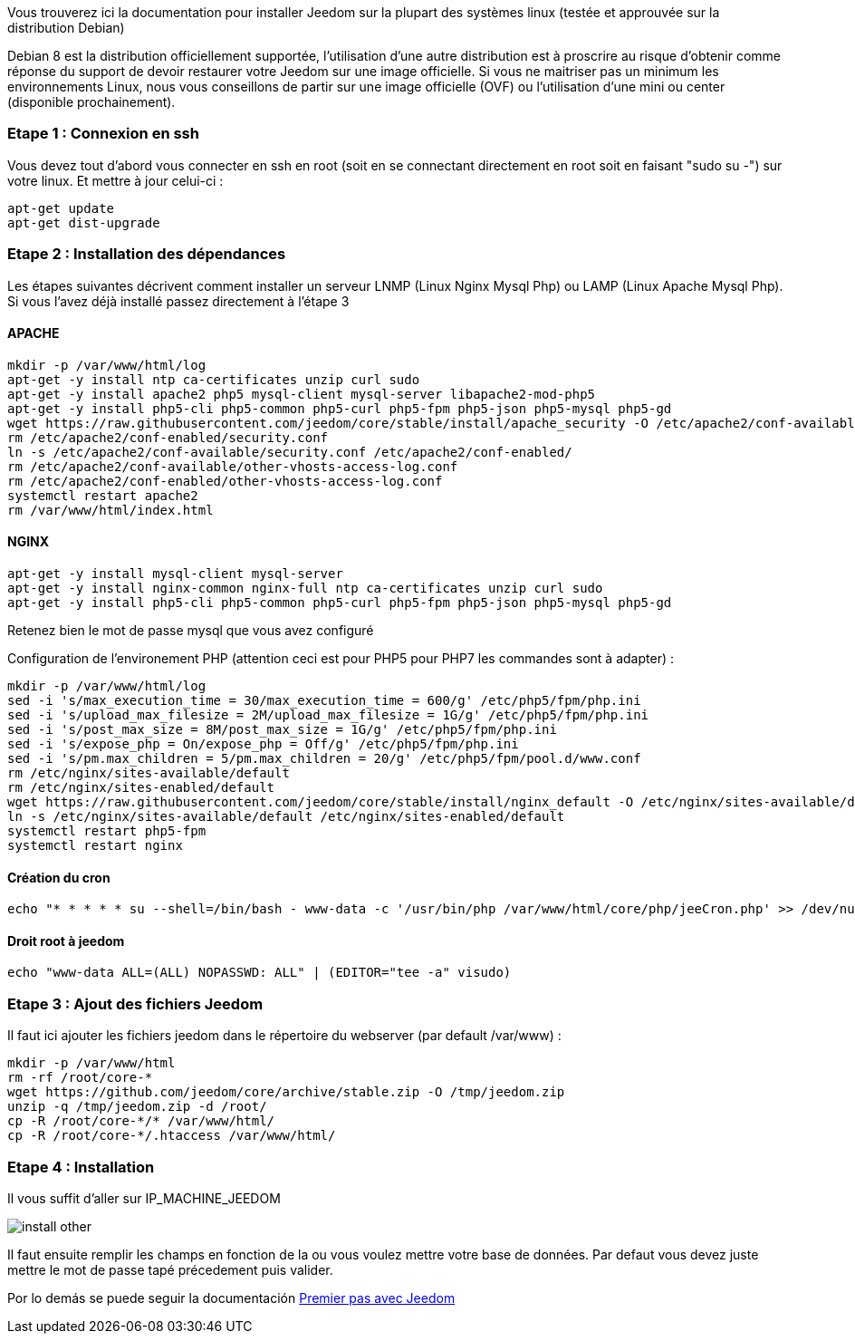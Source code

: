 Vous trouverez ici la documentation pour installer Jeedom sur la plupart des systèmes linux (testée et approuvée sur la distribution Debian)

[IMPORTANTE]
Debian 8 est la distribution officiellement supportée, l'utilisation d'une autre distribution est à proscrire au risque d'obtenir comme réponse du support de devoir restaurer votre Jeedom sur une image officielle.
Si vous ne maitriser pas un minimum les environnements Linux, nous vous conseillons de partir sur une image officielle (OVF) ou l'utilisation d'une mini ou center (disponible prochainement).

=== Etape 1 : Connexion en ssh

Vous devez tout d'abord vous connecter en ssh en root (soit en se connectant directement en root soit en faisant "sudo su -") sur votre linux. Et mettre à jour celui-ci : 

----
apt-get update
apt-get dist-upgrade
----

=== Etape 2 : Installation des dépendances

[IMPORTANTE]
Les étapes suivantes décrivent comment installer un serveur LNMP (Linux Nginx Mysql Php) ou LAMP (Linux Apache Mysql Php). Si vous l'avez déjà installé passez directement à l'étape 3

==== APACHE

----
mkdir -p /var/www/html/log
apt-get -y install ntp ca-certificates unzip curl sudo
apt-get -y install apache2 php5 mysql-client mysql-server libapache2-mod-php5
apt-get -y install php5-cli php5-common php5-curl php5-fpm php5-json php5-mysql php5-gd
wget https://raw.githubusercontent.com/jeedom/core/stable/install/apache_security -O /etc/apache2/conf-available/security.conf
rm /etc/apache2/conf-enabled/security.conf
ln -s /etc/apache2/conf-available/security.conf /etc/apache2/conf-enabled/
rm /etc/apache2/conf-available/other-vhosts-access-log.conf 
rm /etc/apache2/conf-enabled/other-vhosts-access-log.conf
systemctl restart apache2
rm /var/www/html/index.html
----

==== NGINX

----
apt-get -y install mysql-client mysql-server
apt-get -y install nginx-common nginx-full ntp ca-certificates unzip curl sudo
apt-get -y install php5-cli php5-common php5-curl php5-fpm php5-json php5-mysql php5-gd
----

[IMPORTANTE]
Retenez bien le mot de passe mysql que vous avez configuré

Configuration de l'environement PHP (attention ceci est pour PHP5 pour PHP7 les commandes sont à adapter) : 

----
mkdir -p /var/www/html/log
sed -i 's/max_execution_time = 30/max_execution_time = 600/g' /etc/php5/fpm/php.ini
sed -i 's/upload_max_filesize = 2M/upload_max_filesize = 1G/g' /etc/php5/fpm/php.ini
sed -i 's/post_max_size = 8M/post_max_size = 1G/g' /etc/php5/fpm/php.ini
sed -i 's/expose_php = On/expose_php = Off/g' /etc/php5/fpm/php.ini
sed -i 's/pm.max_children = 5/pm.max_children = 20/g' /etc/php5/fpm/pool.d/www.conf
rm /etc/nginx/sites-available/default
rm /etc/nginx/sites-enabled/default
wget https://raw.githubusercontent.com/jeedom/core/stable/install/nginx_default -O /etc/nginx/sites-available/default
ln -s /etc/nginx/sites-available/default /etc/nginx/sites-enabled/default
systemctl restart php5-fpm
systemctl restart nginx
----

==== Création du cron

----
echo "* * * * * su --shell=/bin/bash - www-data -c '/usr/bin/php /var/www/html/core/php/jeeCron.php' >> /dev/null" | crontab -
----

==== Droit root à jeedom

----
echo "www-data ALL=(ALL) NOPASSWD: ALL" | (EDITOR="tee -a" visudo)
----

=== Etape 3 : Ajout des fichiers Jeedom

Il faut ici ajouter les fichiers jeedom dans le répertoire du webserver (par default /var/www) : 

----
mkdir -p /var/www/html
rm -rf /root/core-*
wget https://github.com/jeedom/core/archive/stable.zip -O /tmp/jeedom.zip
unzip -q /tmp/jeedom.zip -d /root/
cp -R /root/core-*/* /var/www/html/
cp -R /root/core-*/.htaccess /var/www/html/
----

=== Etape 4 : Installation

Il vous suffit d'aller sur IP_MACHINE_JEEDOM

image::../images/install_other.PNG[]

Il faut ensuite remplir les champs en fonction de la ou vous voulez mettre votre base de données. Par defaut vous devez juste mettre le mot de passe tapé précedement puis valider.

Por lo demás se puede seguir la documentación https://www.jeedom.fr/doc/documentation/premiers-pas/fr_FR/doc-premiers-pas.html[Premier pas avec Jeedom]
